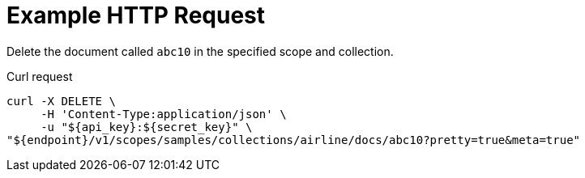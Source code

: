 = Example HTTP Request

Delete the document called `abc10` in the specified scope and collection.

====
.Curl request
[source,sh]
----
curl -X DELETE \
     -H 'Content-Type:application/json' \
     -u "${api_key}:${secret_key}" \
"${endpoint}/v1/scopes/samples/collections/airline/docs/abc10?pretty=true&meta=true"
----
====